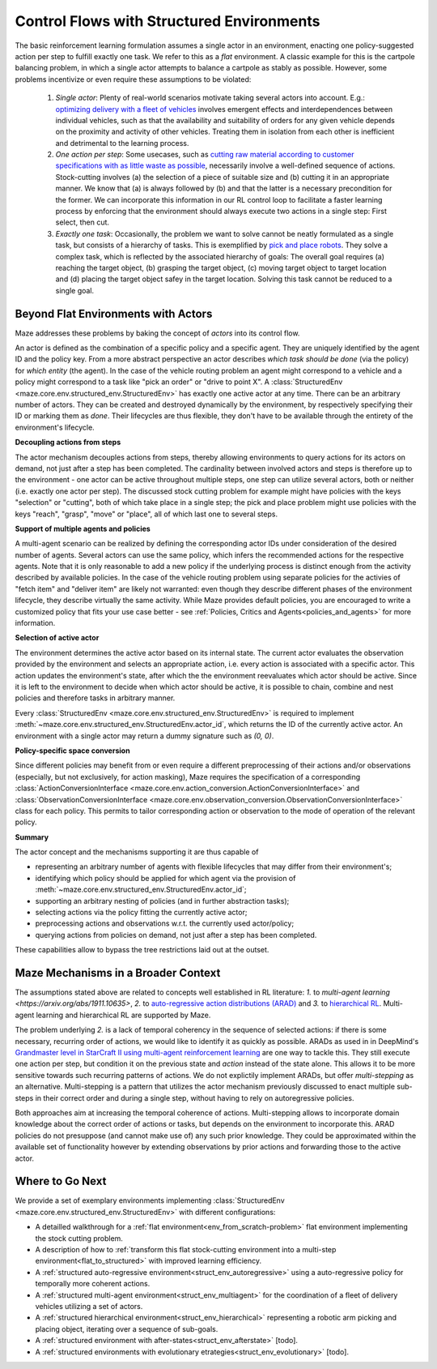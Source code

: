 .. _control_flows_struct_envs:

Control Flows with Structured Environments
==========================================

The basic reinforcement learning formulation assumes a single actor in an environment, enacting one policy-suggested action per step to fulfill exactly one task. We refer to this as a *flat* environment. A classic example for this is the cartpole balancing problem, in which a single actor attempts to balance a cartpole as stably as possible. However, some problems incentivize or even require these assumptions to be violated:

 #. *Single actor*: Plenty of real-world scenarios motivate taking several actors into account. E.g.: `optimizing delivery with a fleet of vehicles <https://en.wikipedia.org/wiki/Vehicle_routing_problem>`_ involves emergent effects and interdependences between individual vehicles, such as that the availability and suitability of orders for any given vehicle depends on the proximity and activity of other vehicles. Treating them in isolation from each other is inefficient and detrimental to the learning process.
 #. *One action per step*: Some usecases, such as `cutting raw material according to customer specifications with as little waste as possible <https://en.wikipedia.org/wiki/Cutting_stock_problem>`_, necessarily involve a well-defined sequence of actions. Stock-cutting involves (a) the selection of a piece of suitable size and (b) cutting it in an appropriate manner. We know that (a) is always followed by (b) and that the latter is a necessary precondition for the former. We can incorporate this information in our RL control loop to facilitate a faster learning process by enforcing that the environment should always execute two actions in a single step: First select, then cut.
 #. *Exactly one task*: Occasionally, the problem we want to solve cannot be neatly formulated as a single task, but consists of a hierarchy of tasks. This is exemplified by `pick and place robots <https://6river.com/what-is-a-pick-and-place-robot/>`_. They solve a complex task, which is reflected by the associated hierarchy of goals: The overall goal requires (a) reaching the target object, (b) grasping the target object, (c) moving target object to target location and (d) placing the target object safey in the target location. Solving this task cannot be reduced to a single goal.

.. _control_flows_struct_envs_approach:

Beyond Flat Environments with Actors
------------------------------------

Maze addresses these problems by baking the concept of *actors* into its control flow.

An actor is defined as the combination of a specific policy and a specific agent. They are uniquely identified by the agent ID and the policy key. From a more abstract perspective an actor describes *which task should be done* (via the policy) for *which entity* (the agent). In the case of the vehicle routing problem an agent might correspond to a vehicle and a policy might correspond to a task like "pick an order" or "drive to point X". A :class:`StructuredEnv <maze.core.env.structured_env.StructuredEnv>` has exactly one active actor at any time. There can be an arbitrary number of actors. They can be created and destroyed dynamically by the environment, by respectively specifying their ID or marking them as *done*. Their lifecycles are thus flexible, they don't have to be available through the entirety of the environment's lifecycle.

.. image:: struct_env/struct_env_control_flow.png
    :width: 60 %
    :align: center

**Decoupling actions from steps**

The actor mechanism decouples actions from steps, thereby allowing environments to query actions for its actors on demand, not just after a step has been completed. The cardinality between involved actors and steps is therefore up to the environment - one actor can be active throughout multiple steps, one step can utilize several actors, both or neither (i.e. exactly one actor per step). The discussed stock cutting problem for example might have policies with the keys "selection" or "cutting", both of which take place in a single step; the pick and place problem might use policies with the keys "reach", "grasp", "move" or "place", all of which last one to several steps.

**Support of multiple agents and policies**

A multi-agent scenario can be realized by defining the corresponding actor IDs under consideration of the desired number of agents. Several actors can use the same policy, which infers the recommended actions for the respective agents. Note that it is only reasonable to add a new policy if the underlying process is distinct enough from the activity described by available policies. In the case of the vehicle routing problem using separate policies for the activies of "fetch item" and "deliver item" are likely not warranted: even though they describe different phases of the environment lifecycle, they describe virtually the same activity. While Maze provides default policies, you are encouraged to write a customized policy that fits your use case better - see :ref:`Policies, Critics and Agents<policies_and_agents>` for more information.

**Selection of active actor**

The environment determines the active actor based on its internal state. The current actor evaluates the observation provided by the environment and selects an appropriate action, i.e. every action is associated with a specific actor. This action updates the environment's state, after which the the environment reevaluates which actor should be active. Since it is left to the environment to decide when which actor should be active, it is possible to chain, combine and nest policies and therefore tasks in arbitrary manner.

Every :class:`StructuredEnv <maze.core.env.structured_env.StructuredEnv>` is required to implement :meth:`~maze.core.env.structured_env.StructuredEnv.actor_id`, which returns the ID of the currently active actor. An environment with a single actor may return a dummy signature such as `(0, 0)`.

**Policy-specific space conversion**

Since different policies may benefit from or even require a different preprocessing of their actions and/or observations (especially, but not exclusively, for action masking), Maze requires the specification of a corresponding :class:`ActionConversionInterface <maze.core.env.action_conversion.ActionConversionInterface>` and :class:`ObservationConversionInterface <maze.core.env.observation_conversion.ObservationConversionInterface>` class for each policy. This permits to tailor corresponding action or observation to the mode of operation of the relevant policy.


**Summary**

The actor concept and the mechanisms supporting it are thus capable of

- representing an arbitrary number of agents with flexible lifecycles that may differ from their environment's;
- identifying which policy should be applied for which agent via the provision of :meth:`~maze.core.env.structured_env.StructuredEnv.actor_id`;
- supporting an arbitrary nesting of policies (and in further abstraction tasks);
- selecting actions via the policy fitting the currently active actor;
- preprocessing actions and observations w.r.t. the currently used actor/policy;
- querying actions from policies on demand, not just after a step has been completed.

These capabilities allow to bypass the tree restrictions laid out at the outset.


.. _control_flows_struct_envs_context:

Maze Mechanisms in a Broader Context
------------------------------------

The assumptions stated above are related to concepts well established in RL literature: *1.* to `multi-agent learning <https://arxiv.org/abs/1911.10635>`, *2.* to `auto-regressive action distributions (ARAD) <https://docs.ray.io/en/master/rllib-models.html#autoregressive-action-distributions>`_ and *3.* to `hierarchical RL <https://arxiv.org/abs/1909.10618>`_. Multi-agent learning and hierarchical RL are supported by Maze.

The problem underlying *2.* is a lack of temporal coherency in the sequence of selected actions: if there is some necessary, recurring order of actions, we would like to identify it as quickly as possible. ARADs as used in in DeepMind's `Grandmaster level in StarCraft II using multi-agent reinforcement learning <https://www.nature.com/articles/s41586-019-1724-z>`_ are one way to tackle this. They still execute one action per step, but condition it on the previous state and *action* instead of the state alone. This allows it to be more sensitive towards such recurring patterns of actions. We do not explictily implement ARADs, but offer *multi-stepping* as an alternative. Multi-stepping is a pattern that utilizes the actor mechanism previously discussed to enact multiple sub-steps in their correct order and during a single step, without having to rely on autoregressive policies.

Both approaches aim at increasing the temporal coherence of actions. Multi-stepping allows to incorporate domain knowledge about the correct order of actions or tasks, but depends on the environment to incorporate this. ARAD policies do not presuppose (and cannot make use of) any such prior knowledge. They could be approximated within the available set of functionality however by extending observations by prior actions and forwarding those to the active actor.

.. _control_flows_struct_envs_next:

Where to Go Next
----------------

We provide a set of exemplary environments implementing :class:`StructuredEnv <maze.core.env.structured_env.StructuredEnv>` with different configurations:

- A detailled walkthrough for a :ref:`flat environment<env_from_scratch-problem>` flat environment implementing the stock cutting problem.
- A description of how to :ref:`transform this flat stock-cutting environment into a multi-step environment<flat_to_structured>` with improved learning efficiency.
- A :ref:`structured auto-regressive environment<struct_env_autoregressive>` using a auto-regressive policy for temporally more coherent actions.
- A :ref:`structured multi-agent environment<struct_env_multiagent>` for the coordination of a fleet of delivery vehicles utilizing a set of actors.
- A :ref:`structured hierarchical environment<struct_env_hierarchical>` representing a robotic arm picking and placing object, iterating over a sequence of sub-goals.
- A :ref:`structured environment with after-states<struct_env_afterstate>` [todo].
- A :ref:`structured environments with evolutionary etrategies<struct_env_evolutionary>` [todo].
